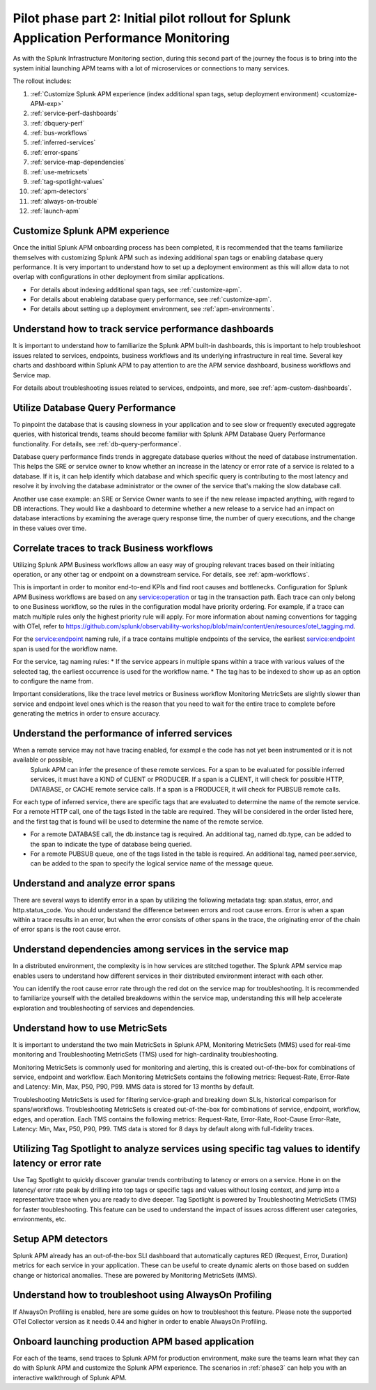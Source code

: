 .. _phase2-apm:

Pilot phase part 2: Initial pilot rollout for Splunk Application Performance Monitoring
*****************************************************************************************

As with the Splunk Infrastructure Monitoring section, during this second part of the journey the focus is to bring into the system initial launching APM teams with a lot of microservices or connections to many services.


The rollout includes:

#. :ref:`Customize Splunk APM experience (index additional span tags, setup deployment environment) <customize-APM-exp>`
#. :ref:`service-perf-dashboards`
#. :ref:`dbquery-perf`
#. :ref:`bus-workflows`
#. :ref:`inferred-services`
#. :ref:`error-spans`
#. :ref:`service-map-dependencies`
#. :ref:`use-metricsets`
#. :ref:`tag-spotlight-values`
#. :ref:`apm-detectors`
#. :ref:`always-on-trouble`
#. :ref:`launch-apm`


.. _customize-APM-exp:

Customize Splunk APM experience
=========================================

Once the initial Splunk APM onboarding process has been completed, it is recommended that the teams familiarize themselves with customizing Splunk APM such as indexing additional span tags or enabling database query performance. It is very important to understand how to set up a deployment environment as this will allow data to not overlap with configurations in other deployment from similar applications.

* For details about indexing additional span tags, see :ref:`customize-apm`.
* For details about enableing database query performance, see :ref:`customize-apm`.
* For details about setting up a deployment environment, see :ref:`apm-environments`.


.. _service-perf-dashboards:

Understand how to track service performance dashboards
=============================================================

It is important to understand how to familiarize the Splunk APM built-in dashboards, this is important to help troubleshoot issues related to services, endpoints, business workflows and its underlying infrastructure in real time. Several key charts and dashboard within Splunk APM to pay attention to are the APM service dashboard, business workflows and Service map.

For details about troubleshooting issues related to services, endpoints, and more, see :ref:`apm-custom-dashboards`.

.. _dbquery-perf:

Utilize Database Query Performance
==================================================

To pinpoint the database that is causing slowness in your application and to see slow or frequently executed aggregate queries, with historical trends, teams should become familiar with Splunk APM Database Query Performance functionality. For details, see :ref:`db-query-performance`. 

Database query performance finds trends in aggregate database queries without the need of database instrumentation. This helps the SRE or service owner to know whether an increase in the latency or error rate of a service is related to a database. If it is, it can help identify which database and which specific query is contributing to the most latency and resolve it by involving the database administrator or the owner of the service that's making the slow database call. 

Another use case example: an SRE or Service Owner wants to see if the new release impacted anything, with regard to DB interactions. They would like a dashboard to determine whether a new release to a service had an impact on database interactions by examining the average query response time, the number of query executions, and the change in these values over time.

.. _bus-workflows:

Correlate traces to track Business workflows
======================================================

Utilizing Splunk APM Business workflows allow an easy way of grouping relevant traces based on their initiating operation, or any other tag or endpoint on a downstream service. For details, see :ref:`apm-workflows`. 

This is important in order to monitor end-to-end KPIs and find root causes and bottlenecks. Configuration for Splunk APM Business workflows are based on any service:operation or tag in the transaction path. Each trace can only belong to one Business workflow, so the rules in the configuration modal have priority ordering. For example, if a trace can match multiple rules only the highest priority rule will apply. For more information about naming conventions for tagging with OTel, refer to https://github.com/splunk/observability-workshop/blob/main/content/en/resources/otel_tagging.md.

For the service:endpoint naming rule, if a trace contains multiple endpoints of the service, the earliest service:endpoint span is used for the workflow name.

For the service, tag naming rules: 
* If the service appears in multiple spans within a trace with various values of the selected tag, the earliest occurrence is used for the workflow name.
* The tag has to be indexed to show up as an option to configure the name from.

Important considerations, like the trace level metrics or Business workflow Monitoring MetricSets are slightly slower than service and endpoint level ones which is the reason that you need to wait for the entire trace to complete before generating the metrics in order to ensure accuracy.

.. _inferred-services:

Understand the performance of inferred services
=====================================================

When a remote service may not have tracing enabled, for exampl e the code has not yet been instrumented or it is not available or possible,
 Splunk APM can infer the presence of these remote services. For a span to be evaluated for possible inferred services, it must have a KIND of CLIENT or PRODUCER. If a span is a CLIENT, it will check for possible HTTP, DATABASE, or CACHE remote service calls. If a span is a PRODUCER, it will check for PUBSUB remote calls.

For each type of inferred service, there are specific tags that are evaluated to determine the name of the remote service.
For a remote HTTP call, one of the tags listed in the table are required. They will be considered in the order listed here, and the first tag that is found will be used to determine the name of the remote service.

- For a remote DATABASE call, the db.instance tag is required. An additional tag, named db.type, can be added to the span to indicate the type of database being queried.
- For a remote PUBSUB queue, one of the tags listed in the table is required. An additional tag, named peer.service, can be added to the span to specify the logical service name of the message queue.

.. _error-spans:

Understand and analyze error spans
==========================================

There are several ways to identify error in a span by utilizing the following metadata tag: span.status, error, and http.status_code. You should understand the difference between errors and root cause errors. Error is when a span within a trace results in an error, but when the error consists of other spans in the trace, the originating error of the chain of error spans is the root cause error.

.. _service-map-dependencies:

Understand dependencies among services in the service map
================================================================

In a distributed environment, the complexity is in how services are stitched together. The Splunk APM service map enables users to understand how different services in their distributed environment interact with each other. 

You can identify the root cause error rate through the red dot on the service map for troubleshooting. It is recommended to familiarize yourself with the detailed breakdowns within the service map, understanding this will help accelerate exploration and troubleshooting of services and dependencies.

.. _use-metricsets:

Understand how to use MetricSets
=======================================

It is important to understand the two main MetricSets in Splunk APM, Monitoring MetricSets (MMS) used for real-time monitoring and Troubleshooting MetricSets (TMS) used for high-cardinality troubleshooting. 

Monitoring MetricSets is commonly used for monitoring and alerting, this is created out-of-the-box for combinations of service, endpoint and workflow. Each Monitoring MetricSets contains the following metrics: Request-Rate, Error-Rate and Latency: Min, Max, P50, P90, P99. MMS data is stored for 13 months by default.

Troubleshooting MetricSets is used for filtering service-graph and breaking down SLIs, historical comparison for spans/workflows. Troubleshooting MetricSets is created out-of-the-box for combinations of service, endpoint, workflow, edges, and operation. Each TMS contains the following metrics: Request-Rate, Error-Rate, Root-Cause Error-Rate, Latency: Min, Max, P50, P90, P99. TMS data is stored for 8 days by default along with full-fidelity traces.


.. _tag-spotlight-values:

Utilizing Tag Spotlight to analyze services using specific tag values to identify latency or error rate
===========================================================================================================

Use Tag Spotlight to quickly discover granular trends contributing to latency or errors on a service. Hone in on the latency/ error rate peak by drilling into top tags or specific tags and values without losing context, and jump into a representative trace when you are ready to dive deeper. Tag Spotlight is powered by Troubleshooting MetricSets (TMS) for faster troubleshooting. This feature can be used to understand the impact of issues across different user categories, environments, etc.

.. _apm-detectors:

Setup APM detectors
===========================

Splunk APM already has an out-of-the-box SLI dashboard that automatically captures RED (Request, Error, Duration) metrics for each service in your application. These can be useful to create dynamic alerts on those based on sudden change or historical anomalies. These are powered by Monitoring MetricSets (MMS). 

.. _always-on-trouble:

Understand how to troubleshoot using AlwaysOn Profiling
==============================================================

If AlwaysOn Profiling is enabled, here are some guides on how to troubleshoot this feature. Please note the supported OTel Collector version as it needs 0.44 and higher in order to enable AlwaysOn Profiling. 

.. _launch-apm:

Onboard launching production APM based application
=======================================================

For each of the teams, send traces to Splunk APM for production environment, make sure the teams learn what they can do with Splunk APM and customize the Splunk APM experience. The scenarios in :ref:`phase3` can help you with an interactive walkthrough of Splunk APM.

